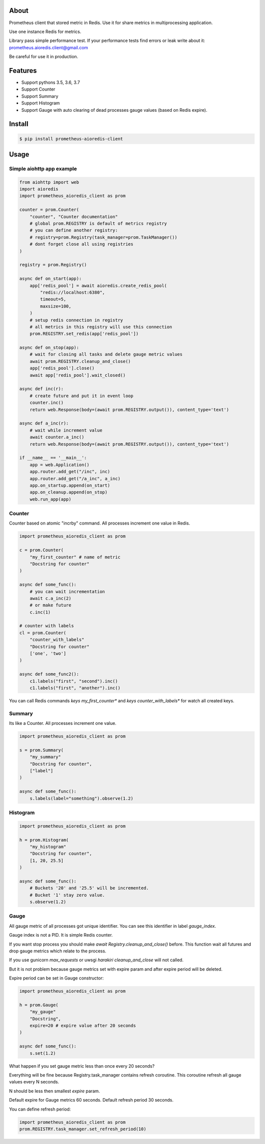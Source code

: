 About
=====

Prometheus client that stored metric in Redis.
Use it for share metrics in multiprocessing application.

Use one instance Redis for metrics.

Library pass simple performance test. If your performance tests find errors or leak write about it: prometheus.aioredis.client@gmail.com

Be careful for use it in production.

Features
========

- Support pythons 3.5, 3.6, 3.7
- Support Counter
- Support Summary
- Support Histogram
- Support Gauge with auto clearing of dead processes gauge values (based on Redis expire).

Install
=======

.. code-block:: bash

    $ pip install prometheus-aioredis-client

Usage
=====

Simple aiohttp app example
----------------------

.. code-block:: python

    from aiohttp import web
    import aioredis
    import prometheus_aioredis_client as prom

    counter = prom.Counter(
        "counter", "Counter documentation"
        # global prom.REGISTRY is default of metrics registry
        # you can define another registry:
        # registry=prom.Registry(task_manager=prom.TaskManager())
        # dont forget close all using registries
    )

    registry = prom.Registry()

    async def on_start(app):
        app['redis_pool'] = await aioredis.create_redis_pool(
            "redis://localhost:6380",
            timeout=5,
            maxsize=100,
        )
        # setup redis connection in registry
        # all metrics in this registry will use this connection
        prom.REGISTRY.set_redis(app['redis_pool'])

    async def on_stop(app):
        # wait for closing all tasks and delete gauge metric values
        await prom.REGISTRY.cleanup_and_close()
        app['redis_pool'].close()
        await app['redis_pool'].wait_closed()

    async def inc(r):
        # create future and put it in event loop
        counter.inc()
        return web.Response(body=(await prom.REGISTRY.output()), content_type='text')

    async def a_inc(r):
        # wait while increment value
        await counter.a_inc()
        return web.Response(body=(await prom.REGISTRY.output()), content_type='text')

    if __name__ == '__main__':
        app = web.Application()
        app.router.add_get("/inc", inc)
        app.router.add_get("/a_inc", a_inc)
        app.on_startup.append(on_start)
        app.on_cleanup.append(on_stop)
        web.run_app(app)


Counter
-------

Counter based on atomic "incrby" command.
All processes increment one value in Redis.

.. code-block:: python

    import prometheus_aioredis_client as prom

    c = prom.Counter(
        "my_first_counter" # name of metric
        "Docstring for counter"
    )

    async def some_func():
        # you can wait incrementation
        await c.a_inc(2)
        # or make future
        c.inc(1)

    # counter with labels
    cl = prom.Counter(
        "counter_with_labels"
        "Docstring for counter"
        ['one', 'two']
    )

    async def some_func2():
        c1.labels("first", "second").inc()
        c1.labels("first", "another").inc()


You can call Redis commands `keys my_first_counter*` and `keys counter_with_labels*`
for watch all created keys.


Summary
-------

Its like a Counter. All processes increment one value.

.. code-block:: python

    import prometheus_aioredis_client as prom

    s = prom.Summary(
        "my_summary"
        "Docstring for counter",
        ["label"]
    )

    async def some_func():
        s.labels(label="something").observe(1.2)


Histogram
---------

.. code-block:: python

    import prometheus_aioredis_client as prom

    h = prom.Histogram(
        "my_histogram"
        "Docstring for counter",
        [1, 20, 25.5]
    )

    async def some_func():
        # Buckets '20' and '25.5' will be incremented.
        # Bucket '1' stay zero value.
        s.observe(1.2)


Gauge
-----

All gauge metric of all processes got unique identifier.
You can see this identifier in label `gauge_index`.

Gauge index is not a PID. It is simple Redis counter.

If you want stop process you should make `await Registry.cleanup_and_close()` before.
This function wait all futures and drop gauge metrics which relate to the process.

If you use gunicorn `max_requests` or uwsgi `harakiri` `cleanup_and_close` will not called.

But it is not problem because gauge metrics set
with expire param and after expire period will be deleted.

Expire period can be set in Gauge constructor:

.. code-block:: python

    import prometheus_aioredis_client as prom

    h = prom.Gauge(
        "my_gauge"
        "Docstring",
        expire=20 # expire value after 20 seconds
    )

    async def some_func():
        s.set(1.2)

What happen if you set gauge metric less than once every 20 seconds?

Everything will be fine because Registry.task_manager contains
refresh coroutine. This coroutine refresh all gauge values every N seconds.

N should be less then smallest `expire` param.

Default expire for Gauge metrics 60 seconds. Default refresh period 30 seconds.

You can define refresh period:

.. code-block:: python

    import prometheus_aioredis_client as prom
    prom.REGISTRY.task_manager.set_refresh_period(10)

